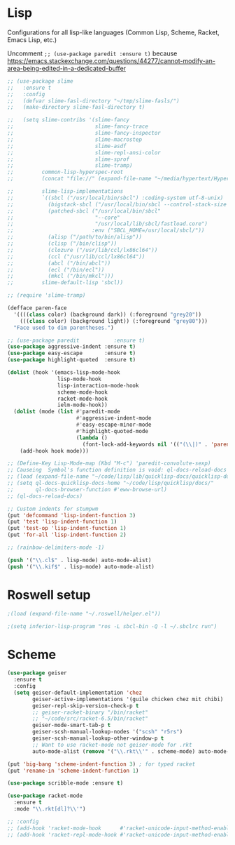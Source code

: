 * Lisp
Configurations for all lisp-like languages (Common Lisp, Scheme, Racket, Emacs
Lisp, etc.)

Uncomment =;; (use-package paredit :ensure t)= because
https://emacs.stackexchange.com/questions/44277/cannot-modify-an-area-being-edited-in-a-dedicated-buffer

#+BEGIN_SRC emacs-lisp
  ;; (use-package slime
  ;;   :ensure t
  ;;   :config
  ;;   (defvar slime-fasl-directory "~/tmp/slime-fasls/")
  ;;   (make-directory slime-fasl-directory t)

  ;;   (setq slime-contribs '(slime-fancy
  ;;                          slime-fancy-trace
  ;;                          slime-fancy-inspector
  ;;                          slime-macrostep
  ;;                          slime-asdf
  ;;                          slime-repl-ansi-color
  ;;                          slime-sprof
  ;;                          slime-tramp)
  ;;         common-lisp-hyperspec-root
  ;;         (concat "file://" (expand-file-name "~/media/hypertext/HyperSpec/"))

  ;;         slime-lisp-implementations
  ;;         `((sbcl ("/usr/local/bin/sbcl") :coding-system utf-8-unix)
  ;;           (bigstack-sbcl ("/usr/local/bin/sbcl --control-stack-size 4"))
  ;;           (patched-sbcl ("/usr/local/bin/sbcl"
  ;;                          "--core"
  ;;                          "/usr/local/lib/sbcl/fastload.core")
  ;;                         :env ("SBCL_HOME=/usr/local/sbcl/"))
  ;;           (alisp ("/path/to/bin/alisp"))
  ;;           (clisp ("/bin/clisp"))
  ;;           (clozure ("/usr/lib/ccl/lx86cl64"))
  ;;           (ccl ("/usr/lib/ccl/lx86cl64"))
  ;;           (abcl ("/bin/abcl"))
  ;;           (ecl ("/bin/ecl"))
  ;;           (mkcl ("/bin/mkcl")))
  ;;         slime-default-lisp 'sbcl))

  ;; (require 'slime-tramp)

  (defface paren-face
    '((((class color) (background dark)) (:foreground "grey20"))
      (((class color) (background light)) (:foreground "grey80")))
    "Face used to dim parentheses.")

  ;; (use-package paredit           :ensure t)
  (use-package aggressive-indent :ensure t)
  (use-package easy-escape       :ensure t)
  (use-package highlight-quoted  :ensure t)

  (dolist (hook '(emacs-lisp-mode-hook
                  lisp-mode-hook
                  lisp-interaction-mode-hook
                  scheme-mode-hook
                  racket-mode-hook
                  ielm-mode-hook))
    (dolist (mode (list #'paredit-mode
                        #'aggressive-indent-mode
                        #'easy-escape-minor-mode
                        #'highlight-quoted-mode
                        (lambda ()
                          (font-lock-add-keywords nil '(("(\\|)" . 'paren-face))))))
      (add-hook hook mode)))

  ;; (Define-Key Lisp-Mode-map (Kbd "M-c") 'paredit-convolute-sexp)
  ;; Causeing  Symbol's function definition is void: ql-docs-reload-docs errors
  ;; (load (expand-file-name "~/code/lisp/lib/quicklisp-docs/quicklisp-docs.el") t)
  ;; (setq ql-docs-quicklisp-docs-home "~/code/lisp/quicklisp/docs/"
  ;;       ql-docs-browser-function #'eww-browse-url)
  ;; (ql-docs-reload-docs)

  ;; Custom indents for stumpwm
  (put 'defcommand 'lisp-indent-function 3)
  (put 'test 'lisp-indent-function 1)
  (put 'test-op 'lisp-indent-function 1)
  (put 'for-all 'lisp-indent-function 2)

  ;; (rainbow-delimiters-mode -1)

  (push '("\\.cl$" . lisp-mode) auto-mode-alist)
  (push '("\\.kif$" . lisp-mode) auto-mode-alist)
#+END_SRC

#+RESULTS:
: ((\.kif$ . lisp-mode) (\.cl$ . lisp-mode) (mailcap . mailcap-mode) (.*/etc/netctl/.*$ . sh-mode) (\.timer . conf-mode) (\.service$ . conf-mode) (settings$ . conf-mode) (resources$ . xrdb-mode) (/\.gitmodules\' . conf-mode) (\.asciidoc\' . adoc-mode) (\.[Rr]md\' . rmd-mode) (\.rdf$ . web-mode) (\.html$ . web-mode) (\.ipynb$ . js2-mode) (\.cmp . org-mode) (\.tst . c++-mode) (\.hdl . c++-mode) (\.sol$ . solidity-mode) (\.toml$ . toml-mode) (/Cargo.lock$ . toml-mode) (\.st\' . smalltalk-mode) (\.agda$ . haskell-mode) (\.m$ . octave-mode) (\.arr$ . pyret-mode) (\.pro\' . prolog-mode) (\.P\' . prolog-mode) (\.yap\' . prolog-mode) (\.chr\' . prolog-mode) (\.pl\' . prolog-mode) (/Pipfile.lock$ . js2-mode) (/Pipfile$ . conf-mode) (\.xsh$ . python-mode) (\.py\' . python-mode) (/home/paul/Documents/journal/\(?1:[0-9]\{4\}\)\(?2:[0-9][0-9]\)\(?3:[0-9][0-9]\)\' . org-journal-mode) (\.hva\' . latex-mode) (\.drv\' . latex-mode) (\.go\' . go-mode) (\.hsc\' . haskell-mode) (\.l[gh]s\' . literate-haskell-mode) (\.hsig\' . haskell-mode) (\.[gh]s\' . haskell-mode) (\.cabal\' . haskell-cabal-mode) (\.chs\' . haskell-c2hs-mode) (\.ghci\' . ghci-script-mode) (\.dump-simpl\' . ghc-core-mode) (\.hcr\' . ghc-core-mode) (/git-rebase-todo\' . git-rebase-mode) (\.md\' . markdown-mode) (\.markdown\' . markdown-mode) (/nginx/.+\.conf\' . nginx-mode) (nginx\.conf\' . nginx-mode) (/PKGBUILD\' . pkgbuild-mode) (\.toml\' . toml-mode) (\.\(e?ya?\|ra\)ml\' . yaml-mode) (\.at\' . autotest-mode) (\.asy$ . asy-mode) (\.gpg\(~\|\.~[0-9]+~\)?\' nil epa-file) (\.\(?:3fr\|a\(?:r[tw]\|vs\)\|bmp[23]?\|c\(?:als?\|myka?\|r[2w]\|u[rt]\)\|d\(?:c[mrx]\|ds\|jvu\|ng\|px\)\|exr\|f\(?:ax\|its\)\|gif\(?:87\)?\|hrz\|ic\(?:on\|[bo]\)\|j\(?:\(?:pe\|[np]\)g\)\|k\(?:25\|dc\)\|m\(?:iff\|ng\|rw\|s\(?:l\|vg\)\|tv\)\|nef\|o\(?:rf\|tb\)\|p\(?:bm\|c\(?:ds\|[dltx]\)\|db\|ef\|gm\|i\(?:ct\|x\)\|jpeg\|n\(?:g\(?:24\|32\|8\)\|[gm]\)\|pm\|sd\|tif\|wp\)\|r\(?:a[fs]\|gb[ao]?\|l[ae]\)\|s\(?:c[rt]\|fw\|gi\|r[2f]\|un\|vgz?\)\|t\(?:ga\|i\(?:ff\(?:64\)?\|le\|m\)\|tf\)\|uyvy\|v\(?:da\|i\(?:car\|d\|ff\)\|st\)\|w\(?:bmp\|pg\)\|x\(?:3f\|bm\|cf\|pm\|wd\|[cv]\)\|y\(?:cbcra?\|uv\)\)\' . image-mode) (\.elc\' . elisp-byte-code-mode) (\.dz\' nil jka-compr) (\.xz\' nil jka-compr) (\.lzma\' nil jka-compr) (\.lz\' nil jka-compr) (\.g?z\' nil jka-compr) (\.bz2\' nil jka-compr) (\.Z\' nil jka-compr) (\.vr[hi]?\' . vera-mode) (\(?:\.\(?:rbw?\|ru\|rake\|thor\|jbuilder\|rabl\|gemspec\|podspec\)\|/\(?:Gem\|Rake\|Cap\|Thor\|Puppet\|Berks\|Vagrant\|Guard\|Pod\)file\)\' . ruby-mode) (\.re?st\' . rst-mode) (\.pyw?\' . python-mode) (\.scss\' . scss-mode) (\.awk\' . awk-mode) (\.\(u?lpc\|pike\|pmod\(\.in\)?\)\' . pike-mode) (\.idl\' . idl-mode) (\.java\' . java-mode) (\.m\' . objc-mode) (\.ii\' . c++-mode) (\.i\' . c-mode) (\.lex\' . c-mode) (\.y\(acc\)?\' . c-mode) (\.[ch]\' . c-mode) (\.\(CC?\|HH?\)\' . c++-mode) (\.[ch]\(pp\|xx\|\+\+\)\' . c++-mode) (\.\(cc\|hh\)\' . c++-mode) (\.\(bat\|cmd\)\' . bat-mode) (\.[sx]?html?\(\.[a-zA-Z_]+\)?\' . html-mode) (\.svgz?\' . image-mode) (\.svgz?\' . xml-mode) (\.x[bp]m\' . image-mode) (\.x[bp]m\' . c-mode) (\.p[bpgn]m\' . image-mode) (\.tiff?\' . image-mode) (\.gif\' . image-mode) (\.png\' . image-mode) (\.jpe?g\' . image-mode) (\.te?xt\' . text-mode) (\.[tT]e[xX]\' . tex-mode) (\.ins\' . tex-mode) (\.ltx\' . latex-mode) (\.dtx\' . doctex-mode) (\.org\' . org-mode) (\.el\' . emacs-lisp-mode) (Project\.ede\' . emacs-lisp-mode) (\.\(scm\|stk\|ss\|sch\)\' . scheme-mode) (\.l\' . lisp-mode) (\.li?sp\' . lisp-mode) (\.[fF]\' . fortran-mode) (\.for\' . fortran-mode) (\.p\' . pascal-mode) (\.pas\' . pascal-mode) (\.\(dpr\|DPR\)\' . delphi-mode) (\.ad[abs]\' . ada-mode) (\.ad[bs].dg\' . ada-mode) (\.\([pP]\([Llm]\|erl\|od\)\|al\)\' . perl-mode) (Imakefile\' . makefile-imake-mode) (Makeppfile\(?:\.mk\)?\' . makefile-makepp-mode) (\.makepp\' . makefile-makepp-mode) (\.mk\' . makefile-gmake-mode) (\.make\' . makefile-gmake-mode) ([Mm]akefile\' . makefile-gmake-mode) (\.am\' . makefile-automake-mode) (\.texinfo\' . texinfo-mode) (\.te?xi\' . texinfo-mode) (\.[sS]\' . asm-mode) (\.asm\' . asm-mode) (\.css\' . css-mode) (\.mixal\' . mixal-mode) (\.gcov\' . compilation-mode) (/\.[a-z0-9-]*gdbinit . gdb-script-mode) (-gdb\.gdb . gdb-script-mode) ([cC]hange\.?[lL]og?\' . change-log-mode) ([cC]hange[lL]og[-.][0-9]+\' . change-log-mode) (\$CHANGE_LOG\$\.TXT . change-log-mode) (\.scm\.[0-9]*\' . scheme-mode) (\.[ckz]?sh\'\|\.shar\'\|/\.z?profile\' . sh-mode) (\.bash\' . sh-mode) (\(/\|\`\)\.\(bash_\(profile\|history\|log\(in\|out\)\)\|z?log\(in\|out\)\)\' . sh-mode) (\(/\|\`\)\.\(shrc\|[kz]shrc\|bashrc\|t?cshrc\|esrc\)\' . sh-mode) (\(/\|\`\)\.\([kz]shenv\|xinitrc\|startxrc\|xsession\)\' . sh-mode) (\.m?spec\' . sh-mode) (\.m[mes]\' . nroff-mode) (\.man\' . nroff-mode) (\.sty\' . latex-mode) (\.cl[so]\' . latex-mode) (\.bbl\' . latex-mode) (\.bib\' . bibtex-mode) (\.bst\' . bibtex-style-mode) (\.sql\' . sql-mode) (\.m[4c]\' . m4-mode) (\.mf\' . metafont-mode) (\.mp\' . metapost-mode) (\.vhdl?\' . vhdl-mode) (\.article\' . text-mode) (\.letter\' . text-mode) (\.i?tcl\' . tcl-mode) (\.exp\' . tcl-mode) (\.itk\' . tcl-mode) (\.icn\' . icon-mode) (\.sim\' . simula-mode) (\.mss\' . scribe-mode) (\.f9[05]\' . f90-mode) (\.f0[38]\' . f90-mode) (\.indent\.pro\' . fundamental-mode) (\.\(pro\|PRO\)\' . idlwave-mode) (\.srt\' . srecode-template-mode) (\.prolog\' . prolog-mode) (\.tar\' . tar-mode) (\.\(arc\|zip\|lzh\|lha\|zoo\|[jew]ar\|xpi\|rar\|7z\|ARC\|ZIP\|LZH\|LHA\|ZOO\|[JEW]AR\|XPI\|RAR\|7Z\)\' . archive-mode) (\.oxt\' . archive-mode) (\.\(deb\|[oi]pk\)\' . archive-mode) (\`/tmp/Re . text-mode) (/Message[0-9]*\' . text-mode) (\`/tmp/fol/ . text-mode) (\.oak\' . scheme-mode) (\.sgml?\' . sgml-mode) (\.x[ms]l\' . xml-mode) (\.dbk\' . xml-mode) (\.dtd\' . sgml-mode) (\.ds\(ss\)?l\' . dsssl-mode) (\.jsm?\' . javascript-mode) (\.json\' . javascript-mode) (\.[ds]?vh?\' . verilog-mode) (\.by\' . bovine-grammar-mode) (\.wy\' . wisent-grammar-mode) ([:/\]\..*\(emacs\|gnus\|viper\)\' . emacs-lisp-mode) (\`\..*emacs\' . emacs-lisp-mode) ([:/]_emacs\' . emacs-lisp-mode) (/crontab\.X*[0-9]+\' . shell-script-mode) (\.ml\' . lisp-mode) (\.ld[si]?\' . ld-script-mode) (ld\.?script\' . ld-script-mode) (\.xs\' . c-mode) (\.x[abdsru]?[cnw]?\' . ld-script-mode) (\.zone\' . dns-mode) (\.soa\' . dns-mode) (\.asd\' . lisp-mode) (\.\(asn\|mib\|smi\)\' . snmp-mode) (\.\(as\|mi\|sm\)2\' . snmpv2-mode) (\.\(diffs?\|patch\|rej\)\' . diff-mode) (\.\(dif\|pat\)\' . diff-mode) (\.[eE]?[pP][sS]\' . ps-mode) (\.\(?:PDF\|DVI\|OD[FGPST]\|DOCX?\|XLSX?\|PPTX?\|pdf\|djvu\|dvi\|od[fgpst]\|docx?\|xlsx?\|pptx?\)\' . doc-view-mode-maybe) (configure\.\(ac\|in\)\' . autoconf-mode) (\.s\(v\|iv\|ieve\)\' . sieve-mode) (BROWSE\' . ebrowse-tree-mode) (\.ebrowse\' . ebrowse-tree-mode) (#\*mail\* . mail-mode) (\.g\' . antlr-mode) (\.mod\' . m2-mode) (\.ses\' . ses-mode) (\.docbook\' . sgml-mode) (\.com\' . dcl-mode) (/config\.\(?:bat\|log\)\' . fundamental-mode) (\.\(?:[iI][nN][iI]\|[lL][sS][tT]\|[rR][eE][gG]\|[sS][yY][sS]\)\' . conf-mode) (\.\(?:desktop\|la\)\' . conf-unix-mode) (\.ppd\' . conf-ppd-mode) (java.+\.conf\' . conf-javaprop-mode) (\.properties\(?:\.[a-zA-Z0-9._-]+\)?\' . conf-javaprop-mode) (\`/etc/\(?:DIR_COLORS\|ethers\|.?fstab\|.*hosts\|lesskey\|login\.?de\(?:fs\|vperm\)\|magic\|mtab\|pam\.d/.*\|permissions\(?:\.d/.+\)?\|protocols\|rpc\|services\)\' . conf-space-mode) (\`/etc/\(?:acpid?/.+\|aliases\(?:\.d/.+\)?\|default/.+\|group-?\|hosts\..+\|inittab\|ksysguarddrc\|opera6rc\|passwd-?\|shadow-?\|sysconfig/.+\)\' . conf-mode) ([cC]hange[lL]og[-.][-0-9a-z]+\' . change-log-mode) (/\.?\(?:gitconfig\|gnokiirc\|hgrc\|kde.*rc\|mime\.types\|wgetrc\)\' . conf-mode) (/\.\(?:enigma\|gltron\|gtk\|hxplayer\|net\|neverball\|qt/.+\|realplayer\|scummvm\|sversion\|sylpheed/.+\|xmp\)rc\' . conf-mode) (/\.\(?:gdbtkinit\|grip\|orbital/.+txt\|rhosts\|tuxracer/options\)\' . conf-mode) (/\.?X\(?:default\|resource\|re\)s\> . conf-xdefaults-mode) (/X11.+app-defaults/\|\.ad\' . conf-xdefaults-mode) (/X11.+locale/.+/Compose\' . conf-colon-mode) (/X11.+locale/compose\.dir\' . conf-javaprop-mode) (\.~?[0-9]+\.[0-9][-.0-9]*~?\' nil t) (\.\(?:orig\|in\|[bB][aA][kK]\)\' nil t) ([/.]c\(?:on\)?f\(?:i?g\)?\(?:\.[a-zA-Z0-9._-]+\)?\' . conf-mode-maybe) (\.[1-9]\' . nroff-mode) (\.tgz\' . tar-mode) (\.tbz2?\' . tar-mode) (\.txz\' . tar-mode))

* Roswell setup
  #+BEGIN_SRC emacs-lisp :tangle no
    ;(load (expand-file-name "~/.roswell/helper.el"))

    ;(setq inferior-lisp-program "ros -L sbcl-bin -Q -l ~/.sbclrc run")
  #+END_SRC
* Scheme
#+BEGIN_SRC emacs-lisp
  (use-package geiser
    :ensure t
    :config
    (setq geiser-default-implementation 'chez
          geiser-active-implementations '(guile chicken chez mit chibi)
          geiser-repl-skip-version-check-p t
          ;; geiser-racket-binary "/bin/racket"
          ;; "~/code/src/racket-6.5/bin/racket"
          geiser-mode-smart-tab-p t
          geiser-scsh-manual-lookup-nodes '("scsh" "r5rs")
          geiser-scsh-manual-lookup-other-window-p t
          ;; Want to use racket-mode not geiser-mode for .rkt
          auto-mode-alist (remove '("\\.rkt\\'" . scheme-mode) auto-mode-alist)))

  (put 'big-bang 'scheme-indent-function 3) ; for typed racket
  (put 'rename-in 'scheme-indent-function 1)

  (use-package scribble-mode :ensure t)

  (use-package racket-mode
    :ensure t
    :mode "\\.rkt[dl]?\\'")

  ;; :config
  ;; (add-hook 'racket-mode-hook      #'racket-unicode-input-method-enable)
  ;; (add-hook 'racket-repl-mode-hook #'racket-unicode-input-method-enable)
#+END_SRC
